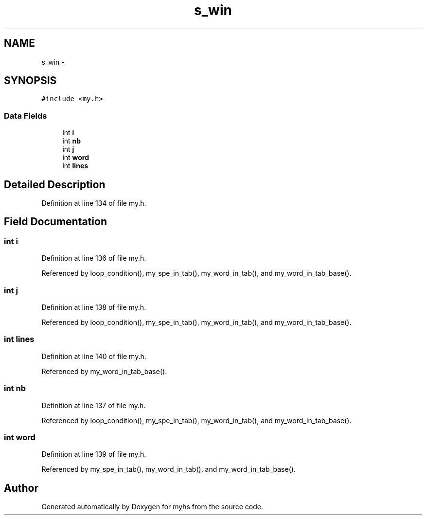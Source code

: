 .TH "s_win" 3 "Wed Jan 7 2015" "Version 1.0" "myhs" \" -*- nroff -*-
.ad l
.nh
.SH NAME
s_win \- 
.SH SYNOPSIS
.br
.PP
.PP
\fC#include <my\&.h>\fP
.SS "Data Fields"

.in +1c
.ti -1c
.RI "int \fBi\fP"
.br
.ti -1c
.RI "int \fBnb\fP"
.br
.ti -1c
.RI "int \fBj\fP"
.br
.ti -1c
.RI "int \fBword\fP"
.br
.ti -1c
.RI "int \fBlines\fP"
.br
.in -1c
.SH "Detailed Description"
.PP 
Definition at line 134 of file my\&.h\&.
.SH "Field Documentation"
.PP 
.SS "int i"

.PP
Definition at line 136 of file my\&.h\&.
.PP
Referenced by loop_condition(), my_spe_in_tab(), my_word_in_tab(), and my_word_in_tab_base()\&.
.SS "int j"

.PP
Definition at line 138 of file my\&.h\&.
.PP
Referenced by loop_condition(), my_spe_in_tab(), my_word_in_tab(), and my_word_in_tab_base()\&.
.SS "int lines"

.PP
Definition at line 140 of file my\&.h\&.
.PP
Referenced by my_word_in_tab_base()\&.
.SS "int nb"

.PP
Definition at line 137 of file my\&.h\&.
.PP
Referenced by loop_condition(), my_spe_in_tab(), my_word_in_tab(), and my_word_in_tab_base()\&.
.SS "int word"

.PP
Definition at line 139 of file my\&.h\&.
.PP
Referenced by my_spe_in_tab(), my_word_in_tab(), and my_word_in_tab_base()\&.

.SH "Author"
.PP 
Generated automatically by Doxygen for myhs from the source code\&.
